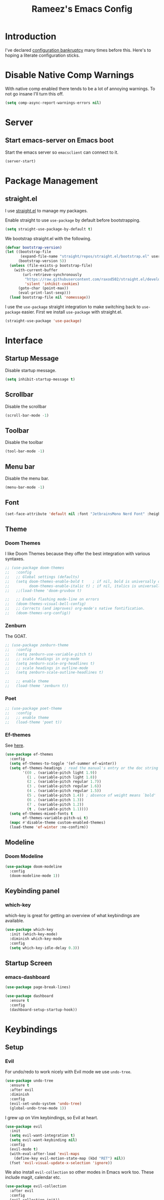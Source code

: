 #+TITLE: Rameez's Emacs Config
#+PROPERTY: header-args:emacs-lisp :tangle ~/.config/dotfiles/modules/editors/emacs/config/init.el

* Introduction
I've declared [[https://www.emacswiki.org/emacs/DotEmacsBankruptcy][configuration bankruptcy]] many times before this. Here's to hoping a literate configuration sticks.
* Disable Native Comp Warnings
With native comp enabled there tends to be a lot of annoying warnings. To not go insane I'll turn this off.
#+begin_src emacs-lisp
(setq comp-async-report-warnings-errors nil)
#+end_src
* Server
** Start emacs-server on Emacs boot
Start the emacs server so ~emacsclient~ can connect to it.
#+begin_src emacs-lisp
(server-start)
#+end_src
* Package Management
** straight.el
I use [[https://github.com/raxod502/straight.el][straight.el]] to manage my packages.

Enable straight to use =use-package= by default before bootstrapping.
#+begin_src emacs-lisp
(setq straight-use-package-by-default t)
#+end_src

We bootstrap straight.el with the following.
#+begin_src emacs-lisp
(defvar bootstrap-version)
(let ((bootstrap-file
       (expand-file-name "straight/repos/straight.el/bootstrap.el" user-emacs-directory))
      (bootstrap-version 5))
  (unless (file-exists-p bootstrap-file)
    (with-current-buffer
        (url-retrieve-synchronously
         "https://raw.githubusercontent.com/raxod502/straight.el/develop/install.el"
         'silent 'inhibit-cookies)
      (goto-char (point-max))
      (eval-print-last-sexp)))
  (load bootstrap-file nil 'nomessage))
#+end_src

I use the =use-package= straight integration to make switching back to =use-package= easier. First we install =use-package= with straight.el.
#+begin_src emacs-lisp
(straight-use-package 'use-package)
#+end_src
* Interface
** Startup Message
Disable startup message.
#+begin_src emacs-lisp
(setq inhibit-startup-message t)
#+end_src
** Scrollbar
Disable the scrollbar
#+begin_src emacs-lisp
(scroll-bar-mode -1)
#+end_src
** Toolbar
Disable the toolbar
#+begin_src emacs-lisp
(tool-bar-mode -1)
#+end_src
** Menu bar
Disable the menu bar.
#+begin_src emacs-lisp
(menu-bar-mode -1)
#+end_src
** Font
#+begin_src emacs-lisp
(set-face-attribute 'default nil :font "JetbrainsMono Nerd Font" :height 180)
#+end_src
** Theme
*** Doom Themes
I like Doom Themes because they offer the best integration with various syntaxes.
#+begin_src emacs-lisp
;; (use-package doom-themes
;;   :config
;;   ;; Global settings (defaults)
;;   (setq doom-themes-enable-bold t    ; if nil, bold is universally disabled
;;         doom-themes-enable-italic t) ; if nil, italics is universally disabled
;;   ;;(load-theme 'doom-gruvbox t)

;;   ;; Enable flashing mode-line on errors
;;   (doom-themes-visual-bell-config)
;;   ;; Corrects (and improves) org-mode's native fontification.
;;   (doom-themes-org-config))
#+end_src
*** Zenburn
The GOAT.
#+begin_src emacs-lisp
;; (use-package zenburn-theme
;;   :config
;;   (setq zenburn-use-variable-pitch t)
;;   ;; scale headings in org-mode
;;   (setq zenburn-scale-org-headlines t)
;;   ;; scale headings in outline-mode
;;   (setq zenburn-scale-outline-headlines t)
  
;;   ;; enable theme
;;   (load-theme 'zenburn t))
#+end_src
*** Poet
#+begin_src emacs-lisp
;; (use-package poet-theme
;;   :config
;;   ;; enable theme
;;   (load-theme 'poet t))
#+end_src
*** Ef-themes
See [[https://github.com/protesilaos/ef-themes][here]].
#+begin_src emacs-lisp
(use-package ef-themes
  :config
  (setq ef-themes-to-toggle '(ef-summer ef-winter))
  (setq ef-themes-headings ; read the manual's entry or the doc string
        '((0 . (variable-pitch light 1.9))
          (1 . (variable-pitch light 1.8))
          (2 . (variable-pitch regular 1.7))
          (3 . (variable-pitch regular 1.6))
          (4 . (variable-pitch regular 1.5))
          (5 . (variable-pitch 1.4)) ; absence of weight means `bold'
          (6 . (variable-pitch 1.3))
          (7 . (variable-pitch 1.2))
          (t . (variable-pitch 1.1))))
  (setq ef-themes-mixed-fonts t
        ef-themes-variable-pitch-ui t)
  (mapc #'disable-theme custom-enabled-themes)
  (load-theme 'ef-winter :no-confirm))
#+end_src
** Modeline
*** Doom Modeline
#+begin_src emacs-lisp
(use-package doom-modeline
  :config
  (doom-modeline-mode 1))
#+end_src
** Keybinding panel
*** which-key
which-key is great for getting an overview of what keybindings are available.
#+begin_src emacs-lisp
(use-package which-key
  :init (which-key-mode)
  :diminish which-key-mode
  :config
  (setq which-key-idle-delay 0.3))
#+end_src
** Startup Screen
*** emacs-dashboard
#+begin_src emacs-lisp
(use-package page-break-lines)

(use-package dashboard
  :ensure t
  :config
  (dashboard-setup-startup-hook))
#+end_src

* Keybindings
** Setup
*** Evil
For undo/redo to work nicely with Evil mode we use =undo-tree=.
#+begin_src emacs-lisp
(use-package undo-tree
  :ensure t
  :after evil
  :diminish
  :config
  (evil-set-undo-system 'undo-tree)
  (global-undo-tree-mode 1))   
#+end_src
    
I grew up on Vim keybindings, so Evil at heart.
#+begin_src emacs-lisp
(use-package evil
  :init
  (setq evil-want-integration t)
  (setq evil-want-keybinding nil)
  :config
  (evil-mode t)
  (with-eval-after-load 'evil-maps
    (define-key evil-motion-state-map (kbd "RET") nil))
  (fset 'evil-visual-update-x-selection 'ignore))
#+end_src

We also install =evil-collection= so other modes in Emacs work too. These include magit, calendar etc.
#+begin_src emacs-lisp
(use-package evil-collection
  :after evil
  :config
  (evil-collection-init))
#+end_src

=evil-commentary= provides a simular =gcc= keybinding as in Vim.
#+begin_src emacs-lisp
(use-package evil-commentary
  :config
  (evil-commentary-mode))
#+end_src

Get a Vim surround equivalent.
#+begin_src emacs-lisp
(use-package evil-surround
  :after (evil)
  :config
  (global-evil-surround-mode 1))
#+end_src

*** General
I use general to define various keymaps based on different modes. I also define a handy function to define various leader key mappings.

#+begin_src emacs-lisp
(use-package general
  :config
  (general-evil-setup t)
  
  (general-create-definer rkn/keymap-define-global
    :keymaps '(normal insert visual emacs)
    :prefix "SPC"
    :global-prefix "M-SPC")
  
  (general-create-definer rkn/keymap-define-map
    :states '(normal)
    :prefix "SPC"
    :global-prefix "M-SPC"
    :major-modes t))
#+end_src
* Applications
** Spell Checking
*** aspell
Set ispell to use the aspell binary.
#+begin_src emacs-lisp
(setq ispell-program-name "aspell")
#+end_src
** Syntax Checking
*** Flycheck
#+begin_src emacs-lisp
(use-package flycheck
  :ensure t
  :init (global-flycheck-mode))
#+end_src
** Projects
*** Projectile
For jumping between git projects quickly.
#+begin_src emacs-lisp
(use-package projectile
  :diminish projectile-mode
  :config
  (projectile-mode))
#+end_src
** Completions
*** Vertico
Use a lightweight completion engine such as vertico.
#+begin_src emacs-lisp
(use-package vertico
  :init
  (vertico-mode)
  
  ;; Wrap around list
  (setq vertico-cycle t)
  )
#+end_src
*** Orderless
Combine vertico with orderless for better completion typing. Typing a =SPC= after a completion narrows down a list some more.
#+begin_src emacs-lisp
(use-package orderless
  :init
  (setq completion-styles '(orderless)
        completion-category-defaults nil
        completion-category-overrides '((file (styles . (partial-completion))))))
#+end_src
*** Save History
This puts your last used command/completion to the top of the list.
#+begin_src emacs-lisp
(use-package savehist
  :init
  (savehist-mode))
#+end_src
*** Consult
Consult provides some extra completion for built-in emacs functions.
#+begin_src emacs-lisp
(use-package consult
  :init
  (setq consult-project-root-function #'projectile-project-root)

  :config
  (setq consult-find-args (concat "find . "
				  "-not ( -wholename */.git/* -prune ) "
				  "-not ( -wholename */.venv/* -prune ) ")))
#+end_src
*** Marginalia
Provides helpful annotations to commands/functions. For files it also displays file permissions etc.

#+begin_src emacs-lisp
(use-package marginalia
  :init
  (marginalia-mode))
#+end_src
**** Icons
For some pretty eye candy.

After installation you need to install icon fonts with:
#+begin_quote
M-x all-the-icons-install-fonts
#+end_quote

#+begin_src emacs-lisp
(use-package all-the-icons
  :if (display-graphic-p))

(use-package all-the-icons-completion
  :init
  (all-the-icons-completion-mode)
  (add-hook 'marginalia-mode-hook #'all-the-icons-completion-marginalia-setup))
#+end_src

*** Company
Company is a text completion framework for Emacs. It stands for "COMplete ANYthing".
#+begin_src emacs-lisp
(use-package company
  :config
  (global-company-mode))
#+end_src
*** LSP
**** lsp-mode
#+begin_src emacs-lisp
(use-package lsp-mode
  :init
  ;; set prefix for lsp-command-keymap (few alternatives - "C-l", "C-c l")
  (setq lsp-keymap-prefix "C-c l")
  :hook ((lsp-mode . lsp-enable-which-key-integration))
  :commands lsp)
#+end_src
**** lsp-ui
#+begin_src emacs-lisp
(use-package lsp-ui :commands lsp-ui-mode)
#+end_src
** VCS
*** Git
**** Magit
#+begin_src emacs-lisp
(use-package magit)
#+end_src
**** GPG
Allow emacs to ask for GPG password.
#+begin_src emacs-lisp
(use-package pinentry
  :config
  
  (setq epa-pinentry-mode 'loopback)
  (pinentry-start))
#+end_src
* Languages
** Org
*** Org-Mode
I use org-mode for managing this config and for tending to my Digital Garden.
#+begin_src emacs-lisp
(use-package org)
#+end_src
**** Fix source block indentation
This fixes the strange indentation in src blocks after hitting the return key in org files.
#+begin_src emacs-lisp
(setq org-edit-src-content-indentation 0
      org-src-tab-acts-natively t
      org-src-preserve-indentation t)
#+end_src
**** Enable word wrapping
Enable word and line wrapping in org-mode using visual mode
#+begin_src emacs-lisp
(add-hook 'org-mode-hook 'visual-line-mode)
#+end_src
**** Additional TODO keywords
#+begin_src emacs-lisp
(setq org-todo-keywords
      '((sequence "TODO" "BLOCKED" "DONE")))

(setq org-todo-keyword-faces
      '(("TODO" . org-warning)
	("BLOCKED" . "red"))
#+end_src

*** Capture Templates
#+begin_src emacs-lisp
(setq current-journal-file (expand-file-name (format-time-string "~/Dropbox/DigitalGarden/journals/%Y-%m-%b.org")))

(setq org-capture-templates
      '(("p" "Day Planning" entry (file+olp+datetree current-journal-file)
"* Day Planning %U
,** Thoughts / diary / fleeting notes
,** Tasks for today [/]
,*** TODO %?
,** Tasks that will satisfy end-of-the-day me [/]
,** Focus Blocks
,** Habits [/]
- [ ] Are you satisfied with the number of pomodori?
- [ ] Did you tend to your Digital Garden?")))
#+end_src
*** Better org-mode bullets
I use =org-superstar= to make a bullets and sections look less ugly.
#+begin_src emacs-lisp
(use-package org-superstar
  :after (org)
  :config
  (setq org-superstar-leading-bullet ?\s
        org-superstar-leading-fallback ?\s
        org-hide-leading-stars nil
        org-superstar-todo-bullet-alist
        '(("TODO" . 9744)
          ("[ ]"  . 9744)
          ("DONE" . 9745)
          ("[X]"  . 9745)))
  :hook
  (org-mode . (lambda () (org-superstar-mode 1))))
#+end_src
*** Autolist
#+begin_src emacs-lisp
(use-package org-autolist
  :config
  (add-hook 'org-mode-hook (lambda () (org-autolist-mode))))  
#+end_src
*** Org-Roam
**** Install org-roam package
My Digital Garden (or second brain, if you will) is powered by org-roam.
#+begin_src emacs-lisp
(use-package org-roam
  :after (org)
  :hook 
  (after-init . org-roam-mode)
  (after-init . org-roam-db-autosync-mode)
  :custom
  (org-roam-directory "~/Dropbox/DigitalGarden")
  :config
  (setq org-roam-graph-exclude-matcher '("inbox"))
  (setq org-roam-node-display-template "${title} ${tags}"))
#+end_src

**** Searching through notes
A nice function that uses consult to search through all notes.
#+begin_src emacs-lisp
(defun rkn/org-roam-rg-search ()
  "Search org-roam directory using consult-ripgrep. With live-preview."
  (interactive)
  (let ((consult-ripgrep-command "rg --null --ignore-case --type org --line-buffered --color=always --max-columns=500 --no-heading --line-number . -e ARG OPTS"))
    (consult-ripgrep org-roam-directory)))
#+end_src
**** Capture Templates
***** Dailies
I use the dailies feature of org-roam to capture quick, journal like entries.
#+begin_src emacs-lisp
(setq org-roam-dailies-capture-templates
      '(("d"
         "daily"
         plain
         (function org-roam-capture--get-point)
         "** %<%H:%M> %?"
         :file-name "daily/%<%Y-%m-%d>"
         :head "#+TITLE: Daily - %<%A %Y-%m-%d>\n\n* %<%A> %<%Y-%m-%d>")))
#+end_src
**** Org Roam UI
For viewing nice graphs of links between org-roam nodes.
#+begin_src emacs-lisp
(use-package org-roam-ui
  :straight
    (:host github :repo "org-roam/org-roam-ui" :branch "main" :files ("*.el" "out"))
    :after org-roam
;;         normally we'd recommend hooking orui after org-roam, but since org-roam does not have
;;         a hookable mode anymore, you're advised to pick something yourself
;;         if you don't care about startup time, use
;;  :hook (after-init . org-roam-ui-mode)
    :config
    (setq org-roam-ui-sync-theme t
          org-roam-ui-follow t
          org-roam-ui-update-on-save t
          org-roam-ui-open-on-start t))
#+end_src
**** Adding journals to org-agenda
#+begin_src emacs-lisp
(setq org-agenda-files '("~/Dropbox/DigitalGarden/journals/"))
#+end_src
*** Headings Startup Visibility
Sometimes my org file are too long and I’d like to open them with headings collapsed.
#+begin_src emacs-lisp
(setq org-startup-folded t)
#+end_src
*** Spell checking
Enable spell checking in org-mode.
#+begin_src emacs-lisp
(add-hook 'org-mode-hook 'flyspell-mode)
#+end_src
*** Fix stupid bookmark-fontify
Sometimes my org-capture's would have an ugly coloring.
#+begin_src emacs-lisp
(setq bookmark-fontify nil)
#+end_src
*** Centre org-mode for a nice writing experience
I use Olivetti for this
#+begin_src emacs-lisp
(use-package olivetti)
#+end_src
*** Allow the enter key to follow links
The below variable needs to be in order to allow for =RET= to follow a link. If you are using Evil (like I am) you also need to unbind =RET= from Evil. This shouldn't matter since =RET= is not bound to anything useful anyway.
#+begin_src emacs-lisp
(setq org-return-follows-link t)
#+end_src
*** Turn on indent mode everywhere
#+begin_src emacs-lisp
(setq org-startup-indented t)
#+end_src

*** Babel
**** Tangling
***** Languages to tangle
In order to tangle certain languages we code blocks we need to define the following:
#+begin_src emacs-lisp
(org-babel-do-load-languages
 'org-babel-load-languages
 '((emacs-lisp . t)
   (python . t)))
#+end_src

***** Auto-tangling
To enable auto-tangling on save we define a custom function.
#+begin_src emacs-lisp
(defun rkn/org-babel-tangle-dont-ask ()
  (when (string-equal (buffer-file-name) (expand-file-name "~/.config/dotfiles/modules/editors/emacs/config/emacs.org"))
    (let ((org-confirm-babel-evaluate nil))
      (org-babel-tangle))))
#+end_src

We then invoke this function as an =org-mode-hook=.
#+begin_src emacs-lisp
(add-hook 'org-mode-hook (lambda () (add-hook 'after-save-hook #'rkn/org-babel-tangle-dont-ask
                                              'run-at-end 'only-in-org-mode)))
#+end_src
*** Org-Pomodoro
#+begin_src emacs-lisp
(use-package org-pomodoro)
#+end_src
*** Org-Agenda
**** Custom Agenda Views
Helpful to see what I've been working on or plan to work on.
#+begin_src emacs-lisp
(setq org-agenda-custom-commands
      '(
	("c" . "My Custom Agendas")

	("cu" "Unscheduled TODO"
	 ((todo ""
		((org-agenda-overriding-header "\nUnscheduled TODO")
		 (org-agenda-skip-function '(org-agenda-skip-entry-if 'timestamp)))))
	 nil
	 nil)

	("cw" "Weekly Review"
	 ((agenda ""
		  ((org-agenda-start-day "-7d")
		   (org-agenda-span 14)
		   (org-agenda-start-on-weekday 1)
		   (org-agenda-archives-mode t)))
	  (alltodo "")))

	("n" "Agenda and all TODOs"
	 ((agenda #1="")
	  (alltodo #1#)))))
#+end_src

** Clojure
*** Clojure-Mode
#+begin_src emacs-lisp
(use-package clojure-mode
  :after (flycheck-clj-kondo)
  :ensure t
  :config
  (require 'flycheck-clj-kondo)
  (add-hook 'clojure-mode-hook 'enable-paredit-mode)
  (add-hook 'clojure-mode-hook 'lsp)
  (add-hook 'clojurescript-mode-hook 'enable-paredit-mode)
  (add-hook 'clojurescript-mode-hook 'lsp)
  (add-hook 'clojurec-mode-hook 'lsp)

  (setq clojure-indent-style 'align-arguments)
  (setq clojure-align-forms-automatically t)

  (setq gc-cons-threshold (* 100 1024 1024)
        read-process-output-max (* 1024 1024)
        treemacs-space-between-root-nodes nil
        company-minimum-prefix-length 1
        lsp-lens-enable t
        lsp-signature-auto-activate nil
                                        ; lsp-enable-indentation nil ; uncomment to use cider indentation instead of lsp
                                        ; lsp-enable-completion-at-point nil ; uncomment to use cider completion instead of lsp
        ))
#+end_src
*** clj-kondo
#+begin_src emacs-lisp
(use-package flycheck-clj-kondo)
#+end_src
*** Cider
#+begin_src emacs-lisp
(use-package cider)
#+end_src
*** clj-refactor
#+begin_src emacs-lisp
(use-package clj-refactor
  :ensure t
  :init
  (add-hook 'clojure-mode-hook 'clj-refactor-mode)
  (add-hook 'clojurescript-mode-hook 'clj-refactor-mode)
  :diminish clj-refactor-mode)
#+end_src
*** Aggressive-Indent mode
#+begin_src emacs-lisp
(use-package aggressive-indent
  :config
  (add-hook 'clojure-mode-hook #'aggressive-indent-mode)
  (add-hook 'clojurescript-mode-hook #'aggressive-indent-mode))
#+end_src
*** rainbow-delimiters
#+begin_src emacs-lisp
(use-package rainbow-delimiters
  :ensure t
  :init
  (add-hook 'clojure-mode-hook 'rainbow-delimiters-mode)
  (add-hook 'clojurescript-mode-hook 'rainbow-delimiters-mode)
  :diminish rainbow-delimiters-mode)
#+end_src
*** lispyville
#+begin_src emacs-lisp
(use-package lispyville
  :after (org)
  :init
  (general-add-hook '(emacs-lisp-mode-hook lisp-mode-hook clojure-mode-hook clojurescript-mode-hook) #'lispyville-mode)
  :config
  (lispyville-set-key-theme '(operators c-w additional commentary slurp/barf-cp)))
#+end_src
** Docker
#+begin_src emacs-lisp
(use-package dockerfile-mode
  :mode "Dockerfile\\'")
#+end_src
** Markdown
#+begin_src emacs-lisp
(use-package markdown-mode
  :commands (markdown-mode gfm-mode)
  :mode (("README\\.md\\'" . gfm-mode)
         ("\\.md\\'" . markdown-mode)
         ("\\.markdown\\'" . markdown-mode))
  :init (setq markdown-command "multimarkdown"))
#+end_src
*** Enable word wrapping
Enable word and line wrapping in markdown modes using visual mode
#+begin_src emacs-lisp
(add-hook 'markdown-mode-hook 'visual-line-mode)
(add-hook 'gfm-mode-hook 'visual-line-mode)
#+end_src

*** Spell checking
Enable spell checking in markdown-mode.
#+begin_src emacs-lisp
(add-hook 'markdown-mode-hook 'flyspell-mode)
#+end_src
** Python
*** Use PyRight for Python LSP
#+begin_src emacs-lisp
(use-package lsp-pyright
  :ensure t
  :hook (python-mode . (lambda ()
                         (require 'lsp-pyright)
                         (lsp))))  ; or lsp-deferred
#+end_src
*** Auto Formatting using Black
#+begin_src emacs-lisp
(use-package python-black
  :demand t
  :after python
  :hook (python-mode . python-black-on-save-mode))
#+end_src
*** Pipenv
Pipfile should use =conf-toml-mode=.
#+begin_src emacs-lisp
(add-to-list 'auto-mode-alist '("\\Pipfile\\'" . conf-toml-mode))
#+end_src
** Yaml
#+begin_src emacs-lisp
(use-package yaml-mode
  :mode "\\.(yml|yaml)\\'")
#+end_src
** Rust
*** rustic
#+begin_src emacs-lisp
(use-package rustic)
#+end_src
** Terraform
*** terraform-mode
#+begin_src emacs-lisp
(use-package terraform-mode)
#+end_src

** Nim
*** nim-mode
#+begin_src emacs-lisp
(use-package nim-mode
  :ensure t
  :hook
  (nim-mode . lsp))
#+end_src
** Nix
#+begin_src emacs-lisp
(use-package nix-mode
  :mode "\\.nix\\'"
  :config
  (setq nix-nixfmt-bin "~/.nix-profile/bin/nixfmt"))
#+end_src

* Custom Keymaps
** Keymaps
*** Global
**** File
Handy keymaps for handling files.
#+begin_src emacs-lisp
(defun rkn/reload-emacs-config()
  (interactive)
  (load-file user-init-file))

(rkn/keymap-define-global
  ;; grep current file quickly
  "/" 'consult-line
  
  "f" '(:ignore t :which-key "file")
  "f f" 'find-file
  "f d" '(:ignore t :which-key "dot")
  "f d e" '((lambda() (interactive)(find-file "~/.config/dotfiles/modules/editors/emacs/config/emacs.org")) :which-key "dot-edit")
  "f d i" '((lambda() (interactive)(find-file user-init-file)) :which-key "dot-edit")
  "f d r" '((lambda() (interactive)(rkn/reload-emacs-config)) :which-key "reload-emacs-config")
  "f d R" '((lambda() (interactive)(shell-command "dot rebuild")(rkn/reload-emacs-config)) :which-key "reload-dotfiles"))
#+end_src
**** Git
Git operations
#+begin_src emacs-lisp
(rkn/keymap-define-global
  ;; grep current file quickly
  "g" '(:ignore t :which-key "git")
  "g g" 'magit-status
  "g b" 'magit-blame)
#+end_src
**** Projects
Handing switching between projects, finding files in projects etc.
#+begin_src emacs-lisp
(rkn/keymap-define-global
  ;; grep current file quickly
  "p" '(:ignore t :which-key "project")
  "p p" 'projectile-switch-project
  "p s" 'consult-ripgrep
  "SPC" 'consult-find)
#+end_src
**** Buffers
Quick keybindings for dealing with buffers.
#+begin_src emacs-lisp
(rkn/keymap-define-global
  "b" '(:ignore t :which-key "buffer")
  "bb" 'consult-buffer)
#+end_src
**** Notes
Dealing with notes. This includes org-roam only for now.
#+begin_src emacs-lisp
(rkn/keymap-define-global
  "n" '(:ignore t :which-key "note")
  "nr" '(:ignore t :which-key "roam")
  "nrf" 'org-roam-node-find
  "nri" 'org-roam-node-insert
  "nrc" '((lambda()
	    (setq current-journal-file
		  (expand-file-name
		   (format-time-string "~/Dropbox/DigitalGarden/journals/%Y-%m-%b.org")))
	    (interactive)(org-capture)) :which-key "org-capture")
  "nrd" '((lambda() (interactive)(find-file (format-time-string "~/Dropbox/DigitalGarden/journals/%Y-%m-%b.org"))) :which-key "Daily Journal")
  "nrs" 'rkn/org-roam-rg-search
  "nrb" 'org-roam-buffer-toggle)
#+end_src
**** Company
#+begin_src emacs-lisp
(general-define-key
 "C-SPC" 'company-complete)
#+end_src
**** Agenda
This includes only =org-agenda= for now.
#+begin_src emacs-lisp
(rkn/keymap-define-global
  "a" 'org-agenda)
#+end_src
**** Toggles
Global interface toggles.
#+begin_src emacs-lisp
(rkn/keymap-define-global
  "t" '(:ignore t :which-key "toggle")
  "tt" 'ef-themes-toggle
  "tf" 'toggle-frame-fullscreen
  "tl" 'linum-mode)
#+end_src
*** Org-Mode
#+begin_src emacs-lisp
(rkn/keymap-define-map
  :keymaps 'org-mode-map
  "m" '(:ignore t :which-key "org")
  "m SPC" 'consult-outline
  "m c" '(:ignore t :which-key "clock")
  "m c i" 'org-clock-in
  "m c o" 'org-clock-out
  "m e" '(:ignore t :which-key "edit")
  "m e s" 'org-edit-src-code)
#+end_src
*** Clojure-Mode
#+begin_src emacs-lisp
(rkn/keymap-define-map
  :keymaps 'clojure-mode-map 
  "m" '(:ignore t :which-key "clojure")
  ;; cider
  "m c" '(:ignore t :which-key "cider")
  "m c c" 'cider-connect-clj
  "m c s" 'cider-connect-cljs
  "m e" '(:ignore t :which-key "eval")
  "m e e" 'cider-eval-last-sexp
  "m e c" 'cider-eval-defun-to-comment
  "m r" '(:ignore t :which-key "repl")
  "m r n" 'cider-repl-set-ns)
#+end_src
*** Nix-Mode
#+begin_src emacs-lisp
(rkn/keymap-define-map
  :keymaps 'nix-mode-map
  "m" '(:ignore t :which-key "nix")
  "m f" 'nix-format-buffer)
#+end_src
